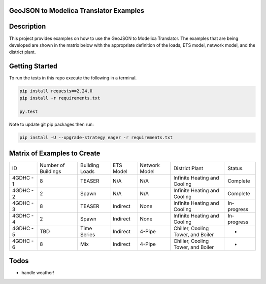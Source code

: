 GeoJSON to Modelica Translator Examples
---------------------------------------

.. image:: https://travis-ci.org/urbanopt/geojson-modelica-translator-examples.svg?branch=develop
    :target: https://travis-ci.org/urbanopt/geojson-modelica-translator-examples

Description
-----------

This project provides examples on how to use the GeoJSON to Modelica Translator. The examples that are being
developed are shown in the matrix below with the appropriate definition of the loads, ETS model, network model,
and the district plant.

Getting Started
---------------

To run the tests in this repo execute the following in a terminal.

.. code-block:: bash

    pip install requests==2.24.0
    pip install -r requirements.txt

    py.test

Note to update git pip packages then run:

.. code-block:: bash

    pip install -U --upgrade-strategy eager -r requirements.txt


Matrix of Examples to Create
----------------------------

+-----------+---------------------+----------------+-----------+---------------+------------------------------------+-------------+
| ID        | Number of Buildings | Building Loads | ETS Model | Network Model | District Plant                     | Status      |
+-----------+---------------------+----------------+-----------+---------------+------------------------------------+-------------+
| 4GDHC - 1 | 8                   | TEASER         | N/A       | N/A           | Infinite Heating and Cooling       | Complete    |
+-----------+---------------------+----------------+-----------+---------------+------------------------------------+-------------+
| 4GDHC - 2 | 2                   | Spawn          | N/A       | N/A           | Infinite Heating and Cooling       | Complete    |
+-----------+---------------------+----------------+-----------+---------------+------------------------------------+-------------+
| 4GDHC - 3 | 8                   | TEASER         | Indirect  | None          | Infinite Heating and Cooling       | In-progress |
+-----------+---------------------+----------------+-----------+---------------+------------------------------------+-------------+
| 4GDHC - 4 | 2                   | Spawn          | Indirect  | None          | Infinite Heating and Cooling       | In-progress |
+-----------+---------------------+----------------+-----------+---------------+------------------------------------+-------------+
| 4GDHC - 5 | TBD                 | Time Series    | Indirect  | 4-Pipe        | Chiller, Cooling Tower, and Boiler | -           |
+-----------+---------------------+----------------+-----------+---------------+------------------------------------+-------------+
| 4GDHC - 6 | 8                   | Mix            | Indirect  | 4-Pipe        | Chiller, Cooling Tower, and Boiler | -           |
+-----------+---------------------+----------------+-----------+---------------+------------------------------------+-------------+


Todos
-----

* handle weather!
